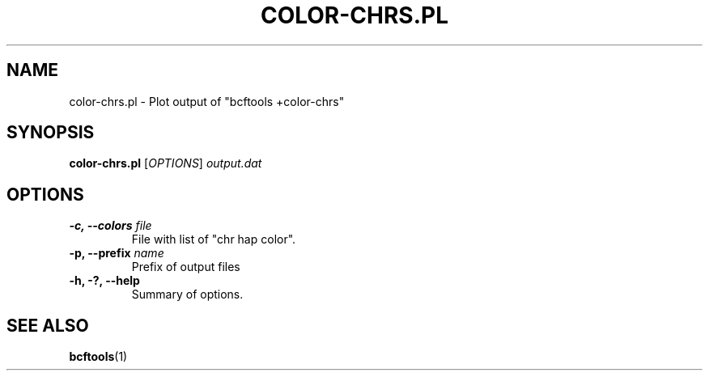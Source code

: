 .TH COLOR-CHRS.PL 1 "April 2016"
.SH NAME
color-chrs.pl \- Plot output of "bcftools +color-chrs"
.SH SYNOPSIS
.B color-chrs.pl
.RI [ OPTIONS ]
.I output.dat
.SH OPTIONS
.TP
.B \-c, \-\-colors \f[I]file
File with list of "chr hap color".
.TP
.B \-p, \-\-prefix \f[I]name
Prefix of output files
.TP
.B \-h, \-?, \-\-help
Summary of options.
.SH SEE ALSO
.BR bcftools (1)
